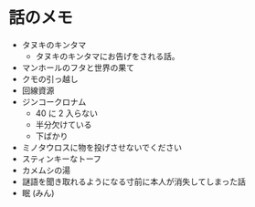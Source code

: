 #+OPTIONS: toc:nil
#+OPTIONS: \n:t

* 話のメモ
  - タヌキのキンタマ
    + タヌキのキンタマにお告げをされる話。
  - マンホールのフタと世界の果て
  - クモの引っ越し
  - 回線資源
  - ジンコークロナム
    + 40 に 2 入らない
    + 半分欠けている
    + 下ばかり
  - ミノタウロスに物を投げさせないでください
  - スティンキーなトーフ
  - カメムシの湯
  - 謎語を聞き取れるようになる寸前に本人が消失してしまった話
  - 眠 (みん)

